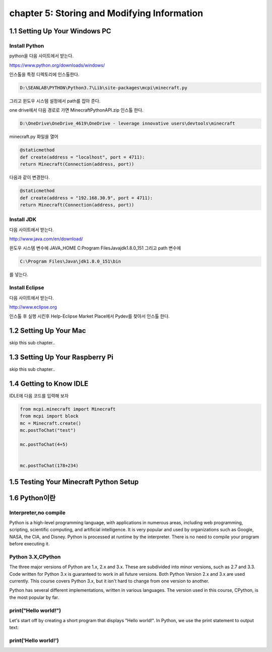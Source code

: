 chapter 5: Storing and Modifying Information
===============================================


1.1 Setting Up Your Windows PC
----------------------------------
Install Python
~~~~~~~~~~~~~~~

python을  다음 사이트에서 받는다.

https://www.python.org/downloads/windows/

인스톨을 특정 디렉토리에 인스톨한다.

.. code-block:: python

    D:\SEANLAB\PYTHON\Python3.7\Lib\site-packages\mcpi\minecraft.py


그리고 윈도우 시스템 설정에서 path를 잡아 준다.



one drive에서 다음 경로로 가면 MinecraftPythonAPI.zip
인스톨 한다.

.. code-block:: python

    D:\OneDrive\OneDrive_4619\OneDrive - leverage innovative users\devtools\minecraft



minecraft.py 화일을 열어

.. code-block:: python

    @staticmethod
    def create(address = "localhost", port = 4711):
    return Minecraft(Connection(address, port))

다음과 같이 변경한다.

.. code-block:: python

    @staticmethod
    def create(address = "192.168.30.9", port = 4711):
    return Minecraft(Connection(address, port))



Install JDK
~~~~~~~~~~~~~~~~~

다음 사이트에서 받는다.

http://www.java.com/en/download/



윈도우 시스템 변수에
JAVA_HOME  C:\Program Files\Java\jdk1.8.0_151
그리고 path 변수에

.. code-block:: python

    C:\Program Files\Java\jdk1.8.0_151\bin


를 넣는다.


Install Eclipse
~~~~~~~~~~~~~~~~~

다음 사이트에서 받는다.

http://www.eclipse.org

인스톨 후 실행 시킨후
Help-Eclipse Market Place에서
Pydev를 찾아서 인스톨 한다.


1.2 Setting Up Your Mac
---------------------------

skip this sub chapter..


1.3 Setting Up Your Raspberry Pi
-----------------------------------

skip this sub chapter..


1.4 Getting to Know IDLE
------------------------------

IDLE에 다음 코드를 입력해 보자


.. code-block:: python

    from mcpi.minecraft import Minecraft
    from mcpi import block
    mc = Minecraft.create()
    mc.postToChat("test")

    mc.postToChat(4+5)


    mc.postToChat(178+234)





1.5 Testing Your Minecraft Python Setup
------------------------------------------



1.6 Python이란
------------------------------------------
Interpreter,no compile
~~~~~~~~~~~~~~~~~~~~~~~~~~
Python is a high-level programming language, with applications in numerous areas, including web programming,
scripting, scientific computing, and artificial intelligence.
It is very popular and used by organizations such as Google, NASA, the CIA, and Disney.
Python is processed at runtime by the interpreter.
There is no need to compile your program before executing it.


Python 3.X,CPython
~~~~~~~~~~~~~~~~~~~~~~~~
The three major versions of Python are 1.x, 2.x and 3.x. These are subdivided into minor versions, such as 2.7 and 3.3.
Code written for Python 3.x is guaranteed to work in all future versions.
Both Python Version 2.x and 3.x are used currently.
This course covers Python 3.x, but it isn't hard to change from one version to another.

Python has several different implementations, written in various languages.
The version used in this course, CPython, is the most popular by far.

print("Hello world!")
~~~~~~~~~~~~~~~~~~~~~~~~~~~~~

Let's start off by creating a short program that displays "Hello world!".
In Python, we use the print statement to output text:

print('Hello world!')
~~~~~~~~~~~~~~~~~~~~~~~~~~~~~~~

